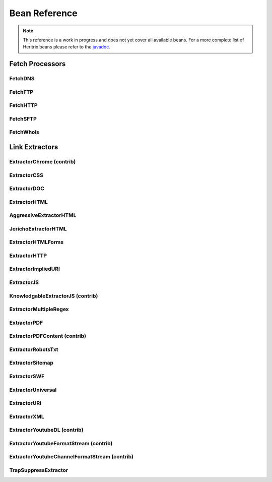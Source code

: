 Bean Reference
==============

.. note::
    This reference is a work in progress and does not yet cover all available beans. For a more complete list of
    Heritrix beans please refer to the `javadoc <https://www.javadoc.io/doc/org.archive.heritrix/heritrix-modules>`_.

Fetch Processors
----------------

FetchDNS
~~~~~~~~

.. bean-doc:: ../modules/src/main/java/org/archive/modules/fetcher/FetchDNS.java

FetchFTP
~~~~~~~~

.. bean-doc:: ../modules/src/main/java/org/archive/modules/fetcher/FetchFTP.java

FetchHTTP
~~~~~~~~~

.. bean-doc:: ../modules/src/main/java/org/archive/modules/fetcher/FetchHTTP.java

FetchSFTP
~~~~~~~~~

.. bean-doc:: ../modules/src/main/java/org/archive/modules/fetcher/FetchSFTP.java

FetchWhois
~~~~~~~~~~

.. bean-doc:: ../modules/src/main/java/org/archive/modules/fetcher/FetchWhois.java

Link Extractors
---------------

ExtractorChrome (contrib)
~~~~~~~~~~~~~~~~~~~~~~~~~

.. bean-doc:: ../contrib/src/main/java/org/archive/modules/extractor/ExtractorChrome.java

ExtractorCSS
~~~~~~~~~~~~

.. bean-doc:: ../modules/src/main/java/org/archive/modules/extractor/ExtractorCSS.java

ExtractorDOC
~~~~~~~~~~~~

.. bean-doc:: ../modules/src/main/java/org/archive/modules/extractor/ExtractorDOC.java

ExtractorHTML
~~~~~~~~~~~~~

.. bean-doc:: ../modules/src/main/java/org/archive/modules/extractor/ExtractorHTML.java

AggressiveExtractorHTML
~~~~~~~~~~~~~~~~~~~~~~~

.. bean-doc:: ../modules/src/main/java/org/archive/modules/extractor/AggressiveExtractorHTML.java

JerichoExtractorHTML
~~~~~~~~~~~~~~~~~~~~

.. bean-doc:: ../modules/src/main/java/org/archive/modules/extractor/JerichoExtractorHTML.java

ExtractorHTMLForms
~~~~~~~~~~~~~~~~~~

.. bean-doc:: ../modules/src/main/java/org/archive/modules/forms/ExtractorHTMLForms.java

ExtractorHTTP
~~~~~~~~~~~~~

.. bean-doc:: ../modules/src/main/java/org/archive/modules/extractor/ExtractorHTTP.java

ExtractorImpliedURI
~~~~~~~~~~~~~~~~~~~

.. bean-doc:: ../modules/src/main/java/org/archive/modules/extractor/ExtractorImpliedURI.java

ExtractorJS
~~~~~~~~~~~

.. bean-doc:: ../modules/src/main/java/org/archive/modules/extractor/ExtractorJS.java

KnowledgableExtractorJS (contrib)
~~~~~~~~~~~~~~~~~~~~~~~~~~~~~~~~~

.. bean-doc:: ../contrib/src/main/java/org/archive/modules/extractor/KnowledgableExtractorJS.java

ExtractorMultipleRegex
~~~~~~~~~~~~~~~~~~~~~~

.. bean-doc:: ../modules/src/main/java/org/archive/modules/extractor/ExtractorMultipleRegex.java

ExtractorPDF
~~~~~~~~~~~~

.. bean-doc:: ../modules/src/main/java/org/archive/modules/extractor/ExtractorPDF.java

ExtractorPDFContent (contrib)
~~~~~~~~~~~~~~~~~~~~~~~~~~~~~

.. bean-doc:: ../contrib/src/main/java/org/archive/modules/extractor/ExtractorPDFContent.java

ExtractorRobotsTxt
~~~~~~~~~~~~~~~~~~

.. bean-doc:: ../modules/src/main/java/org/archive/modules/extractor/ExtractorRobotsTxt.java

ExtractorSitemap
~~~~~~~~~~~~~~~~

.. bean-doc:: ../modules/src/main/java/org/archive/modules/extractor/ExtractorSitemap.java

ExtractorSWF
~~~~~~~~~~~~

.. bean-doc:: ../modules/src/main/java/org/archive/modules/extractor/ExtractorSWF.java

ExtractorUniversal
~~~~~~~~~~~~~~~~~~

.. bean-doc:: ../modules/src/main/java/org/archive/modules/extractor/ExtractorUniversal.java

ExtractorURI
~~~~~~~~~~~~

.. bean-doc:: ../modules/src/main/java/org/archive/modules/extractor/ExtractorURI.java

ExtractorXML
~~~~~~~~~~~~

.. bean-doc:: ../modules/src/main/java/org/archive/modules/extractor/ExtractorXML.java

ExtractorYoutubeDL (contrib)
~~~~~~~~~~~~~~~~~~~~~~~~~~~~

.. bean-doc:: ../contrib/src/main/java/org/archive/modules/extractor/ExtractorYoutubeDL.java

ExtractorYoutubeFormatStream (contrib)
~~~~~~~~~~~~~~~~~~~~~~~~~~~~~~~~~~~~~~

.. bean-doc:: ../contrib/src/main/java/org/archive/modules/extractor/ExtractorYoutubeFormatStream.java

ExtractorYoutubeChannelFormatStream (contrib)
~~~~~~~~~~~~~~~~~~~~~~~~~~~~~~~~~~~~~~~~~~~~~

.. bean-doc:: ../contrib/src/main/java/org/archive/modules/extractor/ExtractorYoutubeChannelFormatStream.java

TrapSuppressExtractor
~~~~~~~~~~~~~~~~~~~~~

.. bean-doc:: ../modules/src/main/java/org/archive/modules/extractor/TrapSuppressExtractor.java
